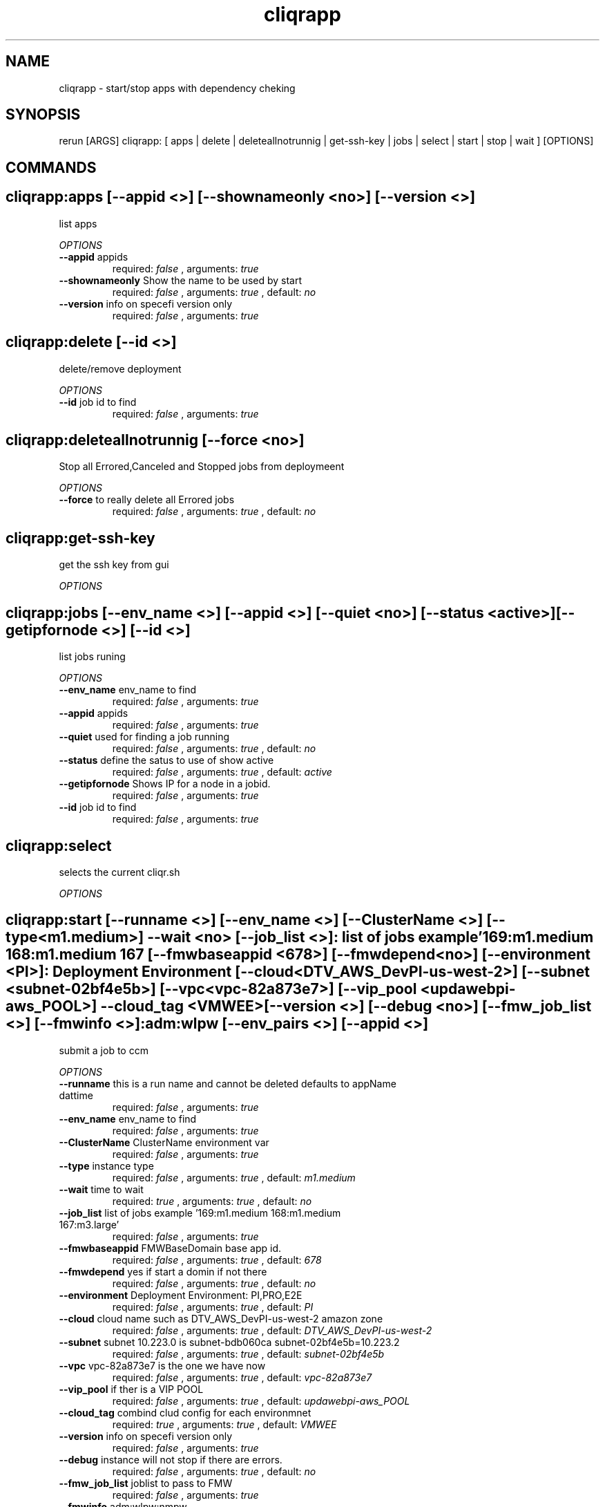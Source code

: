.TH cliqrapp 1 "Thu Jul 30 18:20:14 GMT 2015" "Version 1.0.31" "RERUN User Manual" 
.SH NAME
cliqrapp \- start/stop apps with dependency cheking
.PP
.SH SYNOPSIS
.PP
\f[CR] 
rerun [ARGS] cliqrapp: [ apps | delete | deleteallnotrunnig | get-ssh-key | jobs | select | start | stop | wait ] [OPTIONS]
\f[]

.SH COMMANDS
.SH cliqrapp:apps \f[][--appid <>] [--shownameonly <no>] [--version <>]

list apps
.PP
\f[I]OPTIONS\f[]
.TP
.B \--appid \f[]appids\f[]
required: \f[I]false\f[] ,
arguments: \f[I]true\f[]
.RS
.RE
.TP
.B \--shownameonly \f[]Show the name to be used by start\f[]
required: \f[I]false\f[] ,
arguments: \f[I]true\f[]
, default: \f[I]no\f[]
.RS
.RE
.TP
.B \--version \f[]info on specefi version only\f[]
required: \f[I]false\f[] ,
arguments: \f[I]true\f[]
.RS
.RE
.SH cliqrapp:delete \f[][--id <>]

delete/remove deployment
.PP
\f[I]OPTIONS\f[]
.TP
.B \--id \f[]job id to find\f[]
required: \f[I]false\f[] ,
arguments: \f[I]true\f[]
.RS
.RE
.SH cliqrapp:deleteallnotrunnig \f[][--force <no>]

Stop all Errored,Canceled and Stopped jobs from deploymeent
.PP
\f[I]OPTIONS\f[]
.TP
.B \--force \f[]to really delete all Errored jobs\f[]
required: \f[I]false\f[] ,
arguments: \f[I]true\f[]
, default: \f[I]no\f[]
.RS
.RE
.SH cliqrapp:get-ssh-key \f[]

get the ssh key from gui
.PP
\f[I]OPTIONS\f[]

.SH cliqrapp:jobs \f[][--env_name <>] [--appid <>] [--quiet <no>] [--status <active>] [--getipfornode <>] [--id <>]

list jobs runing
.PP
\f[I]OPTIONS\f[]
.TP
.B \--env_name \f[]env_name to find\f[]
required: \f[I]false\f[] ,
arguments: \f[I]true\f[]
.RS
.RE
.TP
.B \--appid \f[]appids\f[]
required: \f[I]false\f[] ,
arguments: \f[I]true\f[]
.RS
.RE
.TP
.B \--quiet \f[]used for finding a job running\f[]
required: \f[I]false\f[] ,
arguments: \f[I]true\f[]
, default: \f[I]no\f[]
.RS
.RE
.TP
.B \--status \f[]define the satus to use of show active\f[]
required: \f[I]false\f[] ,
arguments: \f[I]true\f[]
, default: \f[I]active\f[]
.RS
.RE
.TP
.B \--getipfornode \f[]Shows IP for a node in a jobid.\f[]
required: \f[I]false\f[] ,
arguments: \f[I]true\f[]
.RS
.RE
.TP
.B \--id \f[]job id to find\f[]
required: \f[I]false\f[] ,
arguments: \f[I]true\f[]
.RS
.RE
.SH cliqrapp:select \f[]

selects the current cliqr.sh
.PP
\f[I]OPTIONS\f[]

.SH cliqrapp:start \f[][--runname <>] [--env_name <>] [--ClusterName <>] [--type <m1.medium>] --wait <no> [--job_list <>]: list of jobs example '169:m1.medium 168:m1.medium 167 [--fmwbaseappid <678>] [--fmwdepend <no>] [--environment <PI>]: Deployment Environment [--cloud <DTV_AWS_DevPI-us-west-2>] [--subnet <subnet-02bf4e5b>] [--vpc <vpc-82a873e7>] [--vip_pool <updawebpi-aws_POOL>] --cloud_tag <VMWEE> [--version <>] [--debug <no>] [--fmw_job_list <>] [--fmwinfo <>]: adm:wlpw [--env_pairs <>] [--appid <>]

submit a job to ccm
.PP
\f[I]OPTIONS\f[]
.TP
.B \--runname \f[]this is a run name and cannot be deleted defaults to appName dattime\f[]
required: \f[I]false\f[] ,
arguments: \f[I]true\f[]
.RS
.RE
.TP
.B \--env_name \f[]env_name to find\f[]
required: \f[I]false\f[] ,
arguments: \f[I]true\f[]
.RS
.RE
.TP
.B \--ClusterName \f[]ClusterName environment var\f[]
required: \f[I]false\f[] ,
arguments: \f[I]true\f[]
.RS
.RE
.TP
.B \--type \f[]instance type\f[]
required: \f[I]false\f[] ,
arguments: \f[I]true\f[]
, default: \f[I]m1.medium\f[]
.RS
.RE
.TP
.B \--wait \f[]time to wait\f[]
required: \f[I]true\f[] ,
arguments: \f[I]true\f[]
, default: \f[I]no\f[]
.RS
.RE
.TP
.B \--job_list \f[]list of jobs example '169:m1.medium 168:m1.medium 167:m3.large'\f[]
required: \f[I]false\f[] ,
arguments: \f[I]true\f[]
.RS
.RE
.TP
.B \--fmwbaseappid \f[]FMWBaseDomain base app id.\f[]
required: \f[I]false\f[] ,
arguments: \f[I]true\f[]
, default: \f[I]678\f[]
.RS
.RE
.TP
.B \--fmwdepend \f[]yes if start a domin if not there\f[]
required: \f[I]false\f[] ,
arguments: \f[I]true\f[]
, default: \f[I]no\f[]
.RS
.RE
.TP
.B \--environment \f[]Deployment Environment: PI,PRO,E2E\f[]
required: \f[I]false\f[] ,
arguments: \f[I]true\f[]
, default: \f[I]PI\f[]
.RS
.RE
.TP
.B \--cloud \f[]cloud name such as DTV_AWS_DevPI-us-west-2 amazon zone\f[]
required: \f[I]false\f[] ,
arguments: \f[I]true\f[]
, default: \f[I]DTV_AWS_DevPI-us-west-2\f[]
.RS
.RE
.TP
.B \--subnet \f[]subnet 10.223.0 is subnet-bdb060ca subnet-02bf4e5b=10.223.2\f[]
required: \f[I]false\f[] ,
arguments: \f[I]true\f[]
, default: \f[I]subnet-02bf4e5b\f[]
.RS
.RE
.TP
.B \--vpc \f[]vpc-82a873e7 is the one we have now\f[]
required: \f[I]false\f[] ,
arguments: \f[I]true\f[]
, default: \f[I]vpc-82a873e7\f[]
.RS
.RE
.TP
.B \--vip_pool \f[]if ther is a VIP POOL\f[]
required: \f[I]false\f[] ,
arguments: \f[I]true\f[]
, default: \f[I]updawebpi-aws_POOL\f[]
.RS
.RE
.TP
.B \--cloud_tag \f[]combind clud config for each environmnet\f[]
required: \f[I]true\f[] ,
arguments: \f[I]true\f[]
, default: \f[I]VMWEE\f[]
.RS
.RE
.TP
.B \--version \f[]info on specefi version only\f[]
required: \f[I]false\f[] ,
arguments: \f[I]true\f[]
.RS
.RE
.TP
.B \--debug \f[]instance will not stop if there are errors.\f[]
required: \f[I]false\f[] ,
arguments: \f[I]true\f[]
, default: \f[I]no\f[]
.RS
.RE
.TP
.B \--fmw_job_list \f[]joblist to pass to FMW\f[]
required: \f[I]false\f[] ,
arguments: \f[I]true\f[]
.RS
.RE
.TP
.B \--fmwinfo \f[]adm:wlpw:nmpw\f[]
required: \f[I]false\f[] ,
arguments: \f[I]true\f[]
.RS
.RE
.TP
.B \--env_pairs \f[]comma seperated pairs like v=tt,v2=ty\f[]
required: \f[I]false\f[] ,
arguments: \f[I]true\f[]
.RS
.RE
.TP
.B \--appid \f[]appids\f[]
required: \f[I]false\f[] ,
arguments: \f[I]true\f[]
.RS
.RE
.SH cliqrapp:stop \f[][--id <>]

stop
.PP
\f[I]OPTIONS\f[]
.TP
.B \--id \f[]job id to find\f[]
required: \f[I]false\f[] ,
arguments: \f[I]true\f[]
.RS
.RE
.SH cliqrapp:wait \f[][--id <>] --wait <no>

wait for a jobid to finish
.PP
\f[I]OPTIONS\f[]
.TP
.B \--id \f[]job id to find\f[]
required: \f[I]false\f[] ,
arguments: \f[I]true\f[]
.RS
.RE
.TP
.B \--wait \f[]time to wait\f[]
required: \f[I]true\f[] ,
arguments: \f[I]true\f[]
, default: \f[I]no\f[]
.RS
.RE ; # command section done.

.SH RETURN VALUES
.PP
Successful completion: 0
.SH AUTHORS
d515449
.SH "SEE ALSO"
rerun
.SH KEYWORDS
cliqrapp

